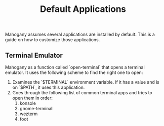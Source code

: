 #+TITLE: Default Applications

Mahogany assumes several applications are installed by default. This
is a guide on how to customize those applications.

** Terminal Emulator

Mahogany as a function called `open-terminal` that opens a terminal
emulator. It uses the following scheme to find the right one to open:
1. Examines the `$TERMINAL` environment variable. If it has a value
   and is on `$PATH`, it uses this application.
2. Goes through the following list of common terminal apps and tries
   to open them in order:
   1. konsole
   2. gnome-terminal
   3. wezterm
   4. foot
